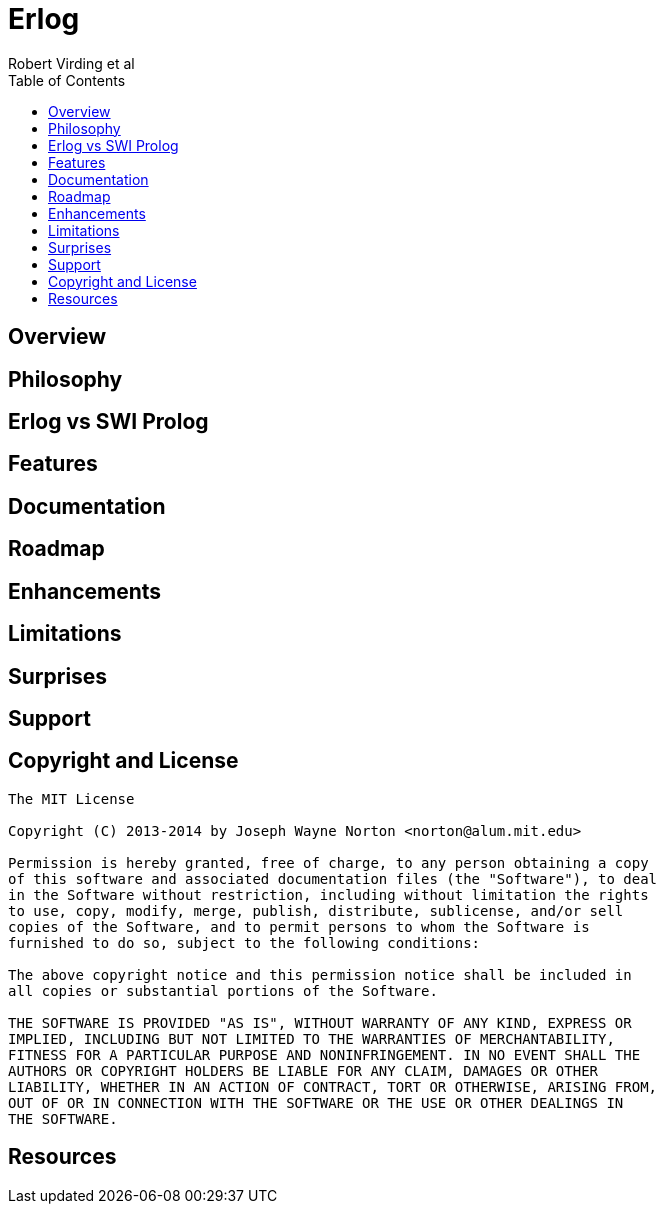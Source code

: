 // -*- Doc -*-
// vim: set syntax=asciidoc:

= Erlog
Robert Virding et al
:Author Initials: RV
:title: Erlog, a prolog that runs in an erlang process
:description: The Erlang VM supports the prolog programming language.
:footer: Logic programming for the better good!
:brand: erlog
:doctype: article
:toc2:
:backend: bootstrap-docs
:link-assets:
:glyphicons: http://glyphicons.com[Glyphicons]

== Overview




== Philosophy


== Erlog vs SWI Prolog

== Features


== Documentation


== Roadmap



== Enhancements


== Limitations



== Surprises


== Support


== Copyright and License


------------
The MIT License

Copyright (C) 2013-2014 by Joseph Wayne Norton <norton@alum.mit.edu>

Permission is hereby granted, free of charge, to any person obtaining a copy
of this software and associated documentation files (the "Software"), to deal
in the Software without restriction, including without limitation the rights
to use, copy, modify, merge, publish, distribute, sublicense, and/or sell
copies of the Software, and to permit persons to whom the Software is
furnished to do so, subject to the following conditions:

The above copyright notice and this permission notice shall be included in
all copies or substantial portions of the Software.

THE SOFTWARE IS PROVIDED "AS IS", WITHOUT WARRANTY OF ANY KIND, EXPRESS OR
IMPLIED, INCLUDING BUT NOT LIMITED TO THE WARRANTIES OF MERCHANTABILITY,
FITNESS FOR A PARTICULAR PURPOSE AND NONINFRINGEMENT. IN NO EVENT SHALL THE
AUTHORS OR COPYRIGHT HOLDERS BE LIABLE FOR ANY CLAIM, DAMAGES OR OTHER
LIABILITY, WHETHER IN AN ACTION OF CONTRACT, TORT OR OTHERWISE, ARISING FROM,
OUT OF OR IN CONNECTION WITH THE SOFTWARE OR THE USE OR OTHER DEALINGS IN
THE SOFTWARE.
------------

[bibliography]
== Resources


// -EOF-
